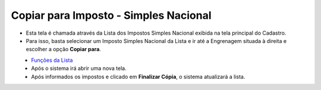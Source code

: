 Copiar para Imposto - Simples Nacional
######################################
- Esta tela é chamada através da Lista dos Impostos Simples Nacional exibida na tela principal do Cadastro.
- Para isso, basta selecionar um Imposto Simples Nacional da Lista e ir até a Engrenagem situada à direita e escolher a opção **Copiar para**.

|imagem25|
   - `Funções da Lista <lista_impostos.html#section>`__
   - Após o sistema irá abrir uma nova tela.

|imagem26|
   - Após informados os impostos e clicado em **Finalizar Cópia**, o sistema atualizará a lista.

.. |imagem25| image:: imagens/Impostos_25.png

.. |imagem26| image:: imagens/Impostos_26.png
